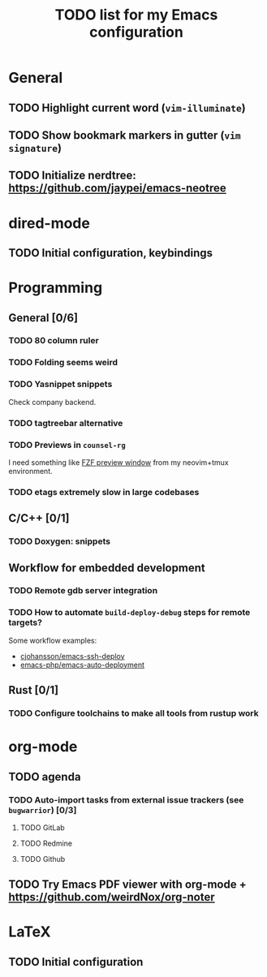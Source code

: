 #+TITLE: TODO list for my Emacs configuration

* General
** TODO Highlight current word (=vim-illuminate=)
** TODO Show bookmark markers in gutter (=vim signature=)
** TODO Initialize nerdtree: https://github.com/jaypei/emacs-neotree
* dired-mode
** TODO Initial configuration, keybindings
* Programming
** General [0/6]
*** TODO 80 column ruler
*** TODO Folding seems weird
*** TODO Yasnippet snippets
Check company backend.
*** TODO tagtreebar alternative
*** TODO Previews in =counsel-rg=

I need something like [[https://vimawesome.com/plugin/fzf#preview-window][FZF preview window]] from my neovim+tmux environment.

*** TODO etags extremely slow in large codebases
** C/C++ [0/1]
*** TODO Doxygen: snippets
** Workflow for embedded development
*** TODO Remote gdb server integration
*** TODO How to automate =build-deploy-debug= steps for remote targets?

Some workflow examples:
+ [[https://github.com/cjohansson/emacs-ssh-deploy][cjohansson/emacs-ssh-deploy]]
+ [[https://github.com/emacs-php/emacs-auto-deployment][emacs-php/emacs-auto-deployment]]

** Rust [0/1]
*** TODO Configure toolchains to make all tools from rustup work
* org-mode
** TODO agenda
*** TODO Auto-import tasks from external issue trackers (see =bugwarrior=) [0/3]
**** TODO GitLab
**** TODO Redmine
**** TODO Github

** TODO Try Emacs PDF viewer with org-mode + https://github.com/weirdNox/org-noter
* LaTeX
** TODO Initial configuration
